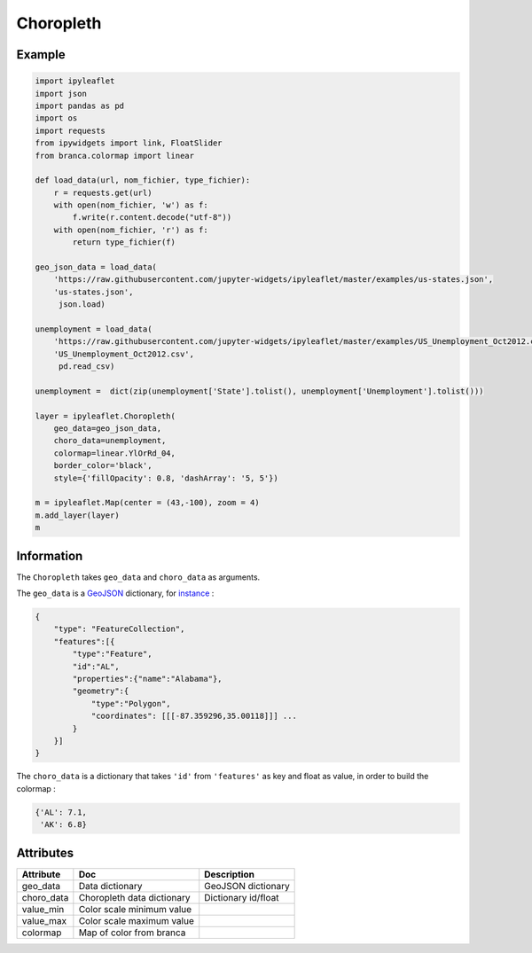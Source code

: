 .. raw:: html
    :file: embed_widgets/choropleth.html

Choropleth
==========

Example
-------

.. code::

      import ipyleaflet
      import json
      import pandas as pd
      import os
      import requests
      from ipywidgets import link, FloatSlider
      from branca.colormap import linear

      def load_data(url, nom_fichier, type_fichier):
          r = requests.get(url)
          with open(nom_fichier, 'w') as f:
              f.write(r.content.decode("utf-8"))
          with open(nom_fichier, 'r') as f:
              return type_fichier(f)

      geo_json_data = load_data(
          'https://raw.githubusercontent.com/jupyter-widgets/ipyleaflet/master/examples/us-states.json',
          'us-states.json',
           json.load)

      unemployment = load_data(
          'https://raw.githubusercontent.com/jupyter-widgets/ipyleaflet/master/examples/US_Unemployment_Oct2012.csv',
          'US_Unemployment_Oct2012.csv',
           pd.read_csv)

      unemployment =  dict(zip(unemployment['State'].tolist(), unemployment['Unemployment'].tolist()))

      layer = ipyleaflet.Choropleth(
          geo_data=geo_json_data,
          choro_data=unemployment,
          colormap=linear.YlOrRd_04,
          border_color='black',
          style={'fillOpacity': 0.8, 'dashArray': '5, 5'})

      m = ipyleaflet.Map(center = (43,-100), zoom = 4)
      m.add_layer(layer)
      m

.. raw:: html

  <script type="application/vnd.jupyter.widget-view+json">
  {
  "version_major": 2,
  "version_minor": 0,
  "model_id": "fddc6f2fbe9e46f6bfc2b3a5daa96c20"
  }
  </script>
  <div style ="height:30px;"> </div>


Information
-----------

The ``Choropleth`` takes ``geo_data`` and ``choro_data`` as arguments.

The ``geo_data`` is a `GeoJSON
<https://geojson.org>`_ dictionary, for `instance
<https://raw.githubusercontent.com/jupyter-widgets/ipyleaflet/master/examples/us-states.json>`_ :

.. code::

    {
        "type": "FeatureCollection",
        "features":[{
            "type":"Feature",
            "id":"AL",
            "properties":{"name":"Alabama"},
            "geometry":{
                "type":"Polygon",
                "coordinates": [[[-87.359296,35.00118]]] ...
            }
        }]
    }

The ``choro_data`` is a dictionary that takes ``'id'`` from ``'features'`` as key and float as value, in order to build the colormap :

.. code::

    {'AL': 7.1,
     'AK': 6.8}


Attributes
----------

============   ==========================  ===========
Attribute      Doc                         Description
============   ==========================  ===========
geo_data       Data dictionary             GeoJSON dictionary
choro_data     Choropleth data dictionary  Dictionary id/float
value_min      Color scale minimum value
value_max      Color scale maximum value
colormap       Map of color from branca
============   ==========================  ===========
